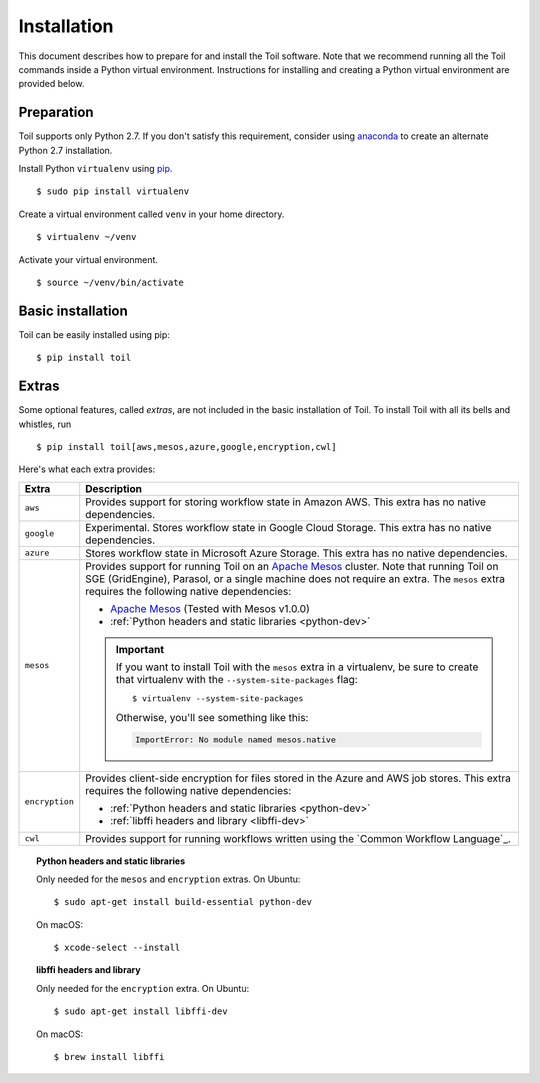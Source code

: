 .. highlight:: console

.. _installation-ref:

Installation
============

This document describes how to prepare for and install the Toil software. Note that we recommend running all the Toil commands inside a Python virtual environment.  Instructions for installing and creating a Python virtual environment are provided below.

Preparation
-----------

Toil supports only Python 2.7.  If you don't satisfy this requirement, consider using anaconda_ to create an alternate Python 2.7 installation.

.. _anaconda: https://conda.io/docs/py2or3.html 

Install Python ``virtualenv`` using pip_. 
::

    $ sudo pip install virtualenv
    
.. _pip: https://pip.readthedocs.io/en/latest/installing/

Create a virtual environment called ``venv`` in your home directory.
::

    $ virtualenv ~/venv

Activate your virtual environment.
::

    $ source ~/venv/bin/activate
   

Basic installation
------------------

Toil can be easily installed using pip::

    $ pip install toil


.. _extras:

Extras
------

Some optional features, called *extras*, are not included in the basic
installation of Toil. To install Toil with all its bells and whistles, run

::

    $ pip install toil[aws,mesos,azure,google,encryption,cwl]

Here's what each extra provides:

+----------------+------------------------------------------------------------+
| Extra          | Description                                                |
+================+============================================================+
| ``aws``        | Provides support for storing workflow state in Amazon AWS. |
|                | This extra has no native dependencies.                     |
+----------------+------------------------------------------------------------+
| ``google``     | Experimental. Stores workflow state in Google Cloud        |
|                | Storage. This extra has no native dependencies.            |
+----------------+------------------------------------------------------------+
| ``azure``      | Stores workflow state in Microsoft Azure Storage. This     |
|                | extra has no native dependencies.                          |
+----------------+------------------------------------------------------------+
| ``mesos``      | Provides support for running Toil on an `Apache Mesos`_    |
|                | cluster. Note that running Toil on SGE (GridEngine),       |
|                | Parasol, or a single machine does not require an extra.    |
|                | The ``mesos`` extra requires the following native          |
|                | dependencies:                                              |
|                |                                                            |
|                | * `Apache Mesos`_ (Tested with Mesos v1.0.0)               |
|                | * :ref:`Python headers and static libraries <python-dev>`  |
|                |                                                            |
|                | .. important::                                             |
|                |    If you want to install Toil with the ``mesos`` extra    |
|                |    in a virtualenv, be sure to create that virtualenv with |
|                |    the ``--system-site-packages`` flag::                   |
|                |                                                            |
|                |       $ virtualenv --system-site-packages                  |
|                |                                                            |
|                |    Otherwise, you'll see something like this:              |
|                |                                                            |
|                |    .. code-block:: python                                  |
|                |                                                            |
|                |        ImportError: No module named mesos.native           |
|                |                                                            |
+----------------+------------------------------------------------------------+
| ``encryption`` | Provides client-side encryption for files stored in the    |
|                | Azure and AWS job stores. This extra requires the following|
|                | native dependencies:                                       |
|                |                                                            |
|                | * :ref:`Python headers and static libraries <python-dev>`  |
|                | * :ref:`libffi headers and library <libffi-dev>`           |
+----------------+------------------------------------------------------------+
| ``cwl``        | Provides support for running workflows written using the   |
|                | `Common Workflow Language`_.                               |
+----------------+------------------------------------------------------------+

.. _python-dev:
.. topic:: Python headers and static libraries

   Only needed for the ``mesos`` and ``encryption`` extras. On Ubuntu::

      $ sudo apt-get install build-essential python-dev

   On macOS::

      $ xcode-select --install

.. _libffi-dev:
.. topic:: libffi headers and library

   Only needed for the ``encryption`` extra. On Ubuntu::

      $ sudo apt-get install libffi-dev

   On macOS::

      $ brew install libffi


.. _Apache Mesos: https://mesos.apache.org/gettingstarted/
.. _Homebrew: http://brew.sh/
